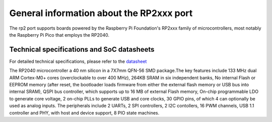 .. _rp2_general:

General information about the RP2xxx port
=========================================

The rp2 port supports boards powered by the Raspberry Pi Foundation's RP2xxx
family of microcontrollers, most notably the Raspberry Pi Pico that employs
the RP2040.

Technical specifications and SoC datasheets
-------------------------------------------

For detailed technical specifications, please refer to the `datasheet <https://datasheets.raspberrypi.org/rp2040/rp2040-datasheet.pdf>`_

The RP2040 microcontroller a 40 nm silicon in a 7X7mm QFN-56 SMD package.The key features include 133 MHz dual ARM Cortex-M0+ cores (overclockable to over 400 MHz), 264KB SRAM in six independent banks, No internal Flash or EEPROM memory (after reset, the bootloader loads firmware from either the external flash memory or USB bus into internal SRAM), QSPI bus controller, which supports up to 16 MB of external Flash memory, On-chip programmable LDO to generate core voltage, 2 on-chip PLLs to generate USB and core clocks, 30 GPIO pins, of which 4 can optionally be used as analog inputs. The peripherals include 2 UARTs, 2 SPI controllers, 2 I2C contollers, 16 PWM channels, USB 1.1 controller and PHY, with host and device support, 8 PIO state machines.


